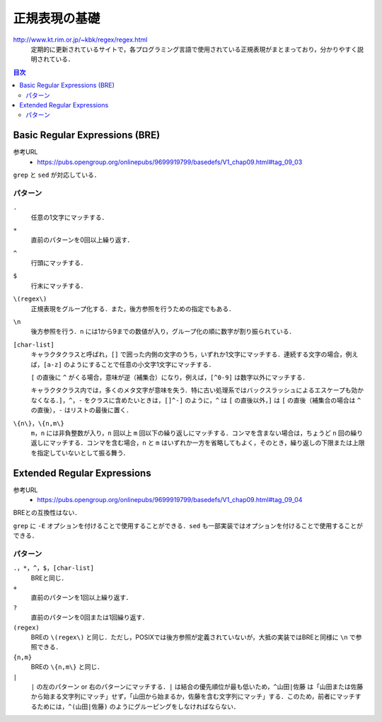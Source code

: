 正規表現の基礎
==============

`<http://www.kt.rim.or.jp/~kbk/regex/regex.html>`_
    定期的に更新されているサイトで，各プログラミング言語で使用されている正規表現がまとまっており，分かりやすく説明されている．

.. contents:: 目次

Basic Regular Expressions (BRE)
-------------------------------

参考URL
    - `<https://pubs.opengroup.org/onlinepubs/9699919799/basedefs/V1_chap09.html#tag_09_03>`_

``grep`` と ``sed`` が対応している．

パターン
~~~~~~~~

``.``
    任意の1文字にマッチする．
``*``
    直前のパターンを0回以上繰り返す．
``^``
    行頭にマッチする．
``$``
    行末にマッチする．
``\(regex\)``
    正規表現をグループ化する．また，後方参照を行うための指定でもある．
``\n``
    後方参照を行う．``n`` には1から9までの数値が入り，グループ化の順に数字が割り振られている．
``[char-list]``
    キャラクタクラスと呼ばれ，``[]`` で囲った内側の文字のうち，いずれか1文字にマッチする．連続する文字の場合，例えば，``[a-z]`` のようにすることで任意の小文字1文字にマッチする．

    ``[`` の直後に ``^`` がくる場合，意味が逆（補集合）になり，例えば，``[^0-9]`` は数字以外にマッチする．

    キャラクタクラス内では，多くのメタ文字が意味を失う．特に古い処理系ではバックスラッシュによるエスケープも効かなくなる．``]``，``^``，``-`` をクラスに含めたいときは，``[]^-]`` のように，``^`` は ``[`` の直後以外，``]`` は ``[`` の直後（補集合の場合は ``^`` の直後），``-`` はリストの最後に置く．
``\{n\}``，``\{n,m\}``
    ``m``，``n`` には非負整数が入り，``n`` 回以上 ``m`` 回以下の繰り返しにマッチする．コンマを含まない場合は，ちょうど ``n`` 回の繰り返しにマッチする．コンマを含む場合，``n`` と ``m`` はいずれか一方を省略してもよく，そのとき，繰り返しの下限または上限を指定していないとして振る舞う．

Extended Regular Expressions
----------------------------

参考URL
    - `<https://pubs.opengroup.org/onlinepubs/9699919799/basedefs/V1_chap09.html#tag_09_04>`_

BREとの互換性はない．

``grep`` に ``-E`` オプションを付けることで使用することができる．``sed`` も一部実装ではオプションを付けることで使用することができる．

パターン
~~~~~~~~

``.``，``*``，``^``，``$``，``[char-list]``
    BREと同じ．
``+``
    直前のパターンを1回以上繰り返す．
``?``
    直前のパターンを0回または1回繰り返す．
``(regex)``
    BREの ``\(regex\)`` と同じ．ただし，POSIXでは後方参照が定義されていないが，大抵の実装ではBREと同様に ``\n`` で参照できる．
``{n,m}``
    BREの ``\{n,m\}`` と同じ．
``|``
    ``|`` の左のパターン or 右のパターンにマッチする．``|`` は結合の優先順位が最も低いため，``^山田|佐藤`` は「山田または佐藤から始まる文字列にマッチ」せず，「山田から始まるか，佐藤を含む文字列にマッチ」する．このため，前者にマッチするためには，``^(山田|佐藤)`` のようにグルーピングをしなければならない．
